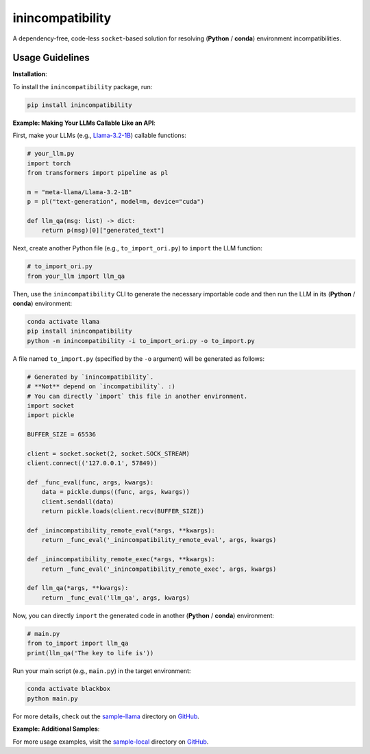 inincompatibility
=================

A dependency-free, code-less ``socket``-based solution for resolving
(**Python** / **conda**) environment incompatibilities.

Usage Guidelines
----------------

**Installation**:

To install the ``inincompatibility`` package, run:

.. code:: shell

   pip install inincompatibility

**Example: Making Your LLMs Callable Like an API**:

First, make your LLMs (e.g.,
`Llama-3.2-1B <https://huggingface.co/meta-llama/Llama-3.2-1B>`__)
callable functions:

.. code:: python

   # your_llm.py
   import torch
   from transformers import pipeline as pl

   m = "meta-llama/Llama-3.2-1B"
   p = pl("text-generation", model=m, device="cuda")

   def llm_qa(msg: list) -> dict:
       return p(msg)[0]["generated_text"]

Next, create another Python file (e.g., ``to_import_ori.py``) to
``import`` the LLM function:

.. code:: python

   # to_import_ori.py
   from your_llm import llm_qa

Then, use the ``inincompatibility`` CLI to generate the necessary
importable code and then run the LLM in its (**Python** / **conda**)
environment:

.. code:: shell

   conda activate llama
   pip install inincompatibility
   python -m inincompatibility -i to_import_ori.py -o to_import.py

A file named ``to_import.py`` (specified by the ``-o`` argument) will be
generated as follows:

.. code:: python

   # Generated by `inincompatibility`.
   # **Not** depend on `incompatibility`. :)
   # You can directly `import` this file in another environment.
   import socket
   import pickle

   BUFFER_SIZE = 65536

   client = socket.socket(2, socket.SOCK_STREAM)
   client.connect(('127.0.0.1', 57849))

   def _func_eval(func, args, kwargs):
       data = pickle.dumps((func, args, kwargs))
       client.sendall(data)
       return pickle.loads(client.recv(BUFFER_SIZE))

   def _inincompatibility_remote_eval(*args, **kwargs):
       return _func_eval('_inincompatibility_remote_eval', args, kwargs)

   def _inincompatibility_remote_exec(*args, **kwargs):
       return _func_eval('_inincompatibility_remote_exec', args, kwargs)

   def llm_qa(*args, **kwargs):
       return _func_eval('llm_qa', args, kwargs)

Now, you can directly ``import`` the generated code in another
(**Python** / **conda**) environment:

.. code:: python

   # main.py
   from to_import import llm_qa
   print(llm_qa('The key to life is'))

Run your main script (e.g., ``main.py``) in the target environment:

.. code:: shell

   conda activate blackbox
   python main.py

For more details, check out the
`sample-llama <https://github.com/userElaina/inincompatibility/tree/main/sample-llama>`__
directory on
`GitHub <https://github.com/userElaina/inincompatibility>`__.

**Example: Additional Samples**:

For more usage examples, visit the
`sample-local <https://github.com/userElaina/inincompatibility/tree/main/sample-local>`__
directory on
`GitHub <https://github.com/userElaina/inincompatibility>`__.
